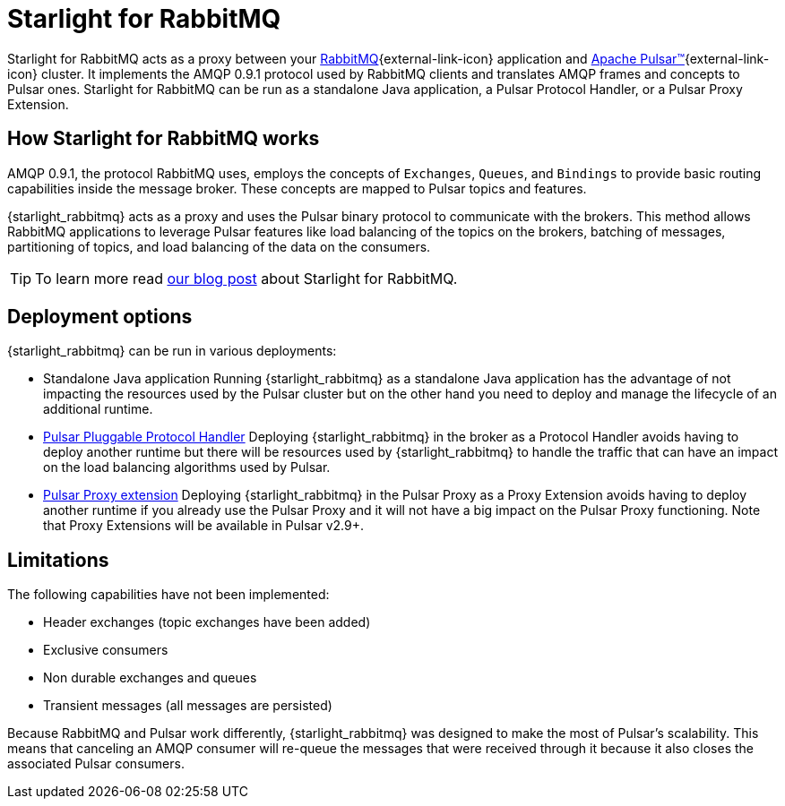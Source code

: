 = Starlight for RabbitMQ
:navtitle: Starlight for RabbitMQ
:page-tag: starlight-rabbitmq,planner,admin,dev,pulsar

Starlight for RabbitMQ acts as a proxy between your https://www.rabbitmq.com/[RabbitMQ^]{external-link-icon} application and https://pulsar.apache.org/[Apache Pulsar™^]{external-link-icon} cluster. It implements the AMQP 0.9.1 protocol used by RabbitMQ clients and translates AMQP frames and concepts to Pulsar ones. Starlight for RabbitMQ can be run as a standalone Java application, a Pulsar Protocol Handler, or a Pulsar Proxy Extension.

== How Starlight for RabbitMQ works

AMQP 0.9.1, the protocol RabbitMQ uses, employs the concepts of `Exchanges`, `Queues`, and `Bindings` to provide basic routing capabilities inside the message broker.
These concepts are mapped to Pulsar topics and features.

{starlight_rabbitmq} acts as a proxy and uses the Pulsar binary protocol to communicate with the brokers. This method allows RabbitMQ applications to leverage Pulsar features like load balancing of the topics on the brokers, batching of messages, partitioning of topics, and load balancing of the data on the consumers.

[TIP]
====
To learn more read https://www.datastax.com/blog/migrate-to-modern-streaming-using-starlight-for-rabbitmq[our blog post] about Starlight for RabbitMQ.
====

== Deployment options

{starlight_rabbitmq} can be run in various deployments:

* Standalone Java application
Running {starlight_rabbitmq} as a standalone Java application has the advantage of not impacting the resources used by the Pulsar cluster but on the other hand you need to deploy and manage the lifecycle of an additional runtime.

* https://github.com/apache/pulsar/wiki/PIP-41%3A-Pluggable-Protocol-Handler[Pulsar Pluggable Protocol Handler]
Deploying {starlight_rabbitmq} in the broker as a Protocol Handler avoids having to deploy another runtime but there will be resources used by {starlight_rabbitmq} to handle the traffic that can have an impact on the load balancing algorithms used by Pulsar.

* https://github.com/apache/pulsar/wiki/PIP-99%3A-Pulsar-Proxy-Extensions[Pulsar Proxy extension]
Deploying {starlight_rabbitmq} in the Pulsar Proxy as a Proxy Extension avoids having to deploy another runtime if you already use the Pulsar Proxy and it will not have a big impact on the Pulsar Proxy functioning. Note that Proxy Extensions will be available in Pulsar v2.9+.

== Limitations

The following capabilities have not been implemented:

* Header exchanges (topic exchanges have been added)
* Exclusive consumers
* Non durable exchanges and queues
* Transient messages (all messages are persisted)

Because RabbitMQ and Pulsar work differently, {starlight_rabbitmq} was designed to make the most of Pulsar's scalability.
This means that canceling an AMQP consumer will re-queue the messages that were received through it because it also closes the associated Pulsar consumers.